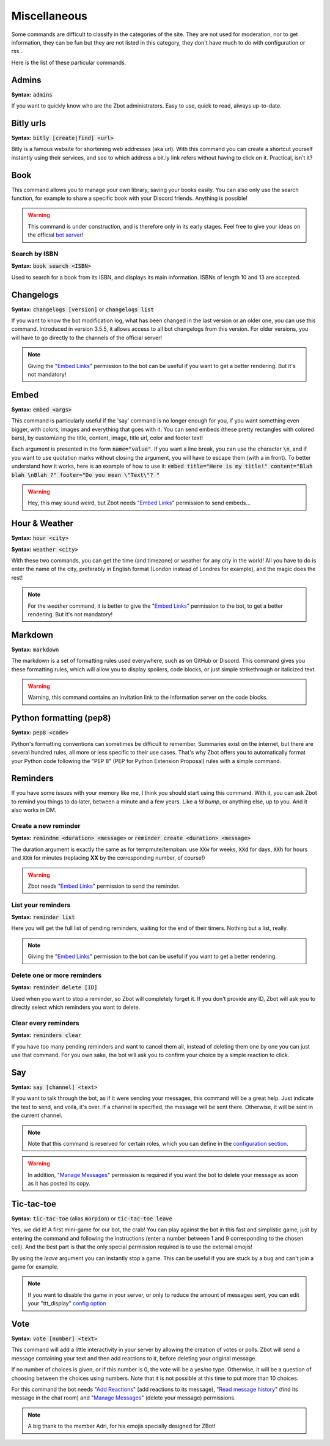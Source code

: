 =============
Miscellaneous
=============

Some commands are difficult to classify in the categories of the site. They are not used for moderation, nor to get information, they can be fun but they are not listed in this category, they don't have much to do with configuration or rss... 

Here is the list of these particular commands.

------
Admins
------

**Syntax:** :code:`admins`

If you want to quickly know who are the Zbot administrators. Easy to use, quick to read, always up-to-date.

----------
Bitly urls
----------

**Syntax:** :code:`bitly [create|find] <url>`

Bitly is a famous website for shortening web addresses (aka url). With this command you can create a shortcut yourself instantly using their services, and see to which address a bit.ly link refers without having to click on it. Practical, isn't it?


----
Book
----

This command allows you to manage your own library, saving your books easily. You can also only use the search function, for example to share a specific book with your Discord friends. Anything is possible!


.. warning:: This command is under construction, and is therefore only in its early stages. Feel free to give your ideas on the official `bot server <https://discord.gg/N55zY88>`__!

Search by ISBN
--------------

**Syntax:** :code:`book search <ISBN>`

Used to search for a book from its ISBN, and displays its main information. ISBNs of length 10 and 13 are accepted.


----------
Changelogs
----------

**Syntax:** :code:`changelogs [version]` or :code:`changelogs list`

If you want to know the bot modification log, what has been changed in the last version or an older one, you can use this command. Introduced in version 3.5.5, it allows access to all bot changelogs from this version. For older versions, you will have to go directly to the channels of the official server!

.. note:: Giving the "`Embed Links <perms.html#embed-links>`__" permission to the bot can be useful if you want to get a better rendering. But it's not mandatory!


-----
Embed
-----

**Syntax:** :code:`embed <args>`

This command is particularly useful if the 'say' command is no longer enough for you, if you want something even bigger, with colors, images and everything that goes with it. You can send embeds (these pretty rectangles with colored bars), by customizing the title, content, image, title url, color and footer text!

Each argument is presented in the form :code:`name="value"`. If you want a line break, you can use the character :code:`\n`, and if you want to use quotation marks without closing the argument, you will have to escape them (with a \ in front). To better understand how it works, here is an example of how to use it: :code:`embed title="Here is my title!" content="Blah blah \nBlah ?" footer="Do you mean \"Text\"? "`

.. warning:: Hey, this may sound weird, but Zbot needs "`Embed Links <perms.html#embed-links>`__" permission to send embeds...


--------------
Hour & Weather
--------------

**Syntax:** :code:`hour <city>`

**Syntax:** :code:`weather <city>`

With these two commands, you can get the time (and timezone) or weather for any city in the world! All you have to do is enter the name of the city, preferably in English format (London instead of Londres for example), and the magic does the rest!

.. note:: For the `weather` command, it is better to give the "`Embed Links <perms.html#embed-links>`__" permission to the bot, to get a better rendering. But it's not mandatory!


--------
Markdown
--------

**Syntax:** :code:`markdown`

The markdown is a set of formatting rules used everywhere, such as on GitHub or Discord. This command gives you these formatting rules, which will allow you to display spoilers, code blocks, or just simple strikethrough or italicized text.

.. warning:: Warning, this command contains an invitation link to the information server on the code blocks.


------------------------
Python formatting (pep8)
------------------------

**Syntax:** :code:`pep8 <code>`

Python's formatting conventions can sometimes be difficult to remember. Summaries exist on the internet, but there are several hundred rules, all more or less specific to their use cases. That's why Zbot offers you to automatically format your Python code following the "PEP 8" (PEP for Python Extension Proposal) rules with a simple command.


---------
Reminders
---------

If you have some issues with your memory like me, I think you should start using this command. With it, you can ask Zbot to remind you things to do later, between a minute and a few years. Like a `!d bump`, or anything else, up to you. And it also works in DM.

Create a new reminder
---------------------

**Syntax:** :code:`remindme <duration> <message>` or :code:`reminder create <duration> <message>`

The duration argument is exactly the same as for tempmute/tempban: use :code:`XXw` for weeks, :code:`XXd` for days, :code:`XXh` for hours and :code:`XXm` for minutes (replacing **XX** by the corresponding number, of course!)

.. warning:: Zbot needs "`Embed Links <perms.html#embed-links>`__" permission to send the reminder.

List your reminders
-------------------

**Syntax:** :code:`reminder list`

Here you will get the full list of pending reminders, waiting for the end of their timers. Nothing but a list, really.

.. note:: Giving the "`Embed Links <perms.html#embed-links>`__" permission to the bot can be useful if you want to get a better rendering.

Delete one or more reminders
----------------------------

**Syntax:** :code:`reminder delete [ID]`

Used when you want to stop a reminder, so Zbot will completely forget it. If you don't provide any ID, Zbot will ask you to directly select which reminders you want to delete.

Clear every reminders
---------------------

**Syntax:** :code:`reminders clear`

If you have too many pending reminders and want to cancel them all, instead of deleting them one by one you can just use that command. For you own sake, the bot will ask you to confirm your choice by a simple reaction to click.


---
Say
---

**Syntax:** :code:`say [channel] <text>`

If you want to talk through the bot, as if it were sending your messages, this command will be a great help. Just indicate the text to send, and voilà, it's over. If a channel is specified, the message will be sent there. Otherwise, it will be sent in the current channel.

.. note:: Note that this command is reserved for certain roles, which you can define in the `configuration section <server.html>`__.

.. warning:: In addition, "`Manage Messages <perms.html#manage-messages>`__" permission is required if you want the bot to delete your message as soon as it has posted its copy.


-----------
Tic-tac-toe
-----------

**Syntax:** :code:`tic-tac-toe` (alias :code:`morpion`) or :code:`tic-tac-toe leave`

Yes, we did it! A first mini-game for our bot, the crab! You can play against the bot in this fast and simplistic game, just by entering the command and following the instructions (enter a number between 1 and 9 corresponding to the chosen cell). And the best part is that the only special permission required is to use the external emojis!

By using the *leave* argument you can instantly stop a game. This can be useful if you are stuck by a bug and can't join a game for example.

.. note:: If you want to disable the game in your server, or only to reduce the amount of messages sent, you can edit your "ttt_display" `config option <server.html#list-of-every-option>`__


----
Vote
----

**Syntax:** :code:`vote [number] <text>`

This command will add a little interactivity in your server by allowing the creation of votes or polls. Zbot will send a message containing your text and then add reactions to it, before deleting your original message.

If no number of choices is given, or if this number is 0, the vote will be a yes/no type. Otherwise, it will be a question of choosing between the choices using numbers. Note that it is not possible at this time to put more than 10 choices.

For this command the bot needs "`Add Reactions <perms.html#add-reactions>`__" (add reactions to its message), "`Read message history <perms.html#read-message-history>`__" (find its message in the chat room) and "`Manage Messages <perms.html#manage-messages>`__" (delete your message) permissions.

.. note:: A big thank to the member Adri, for his emojis specially designed for ZBot!
